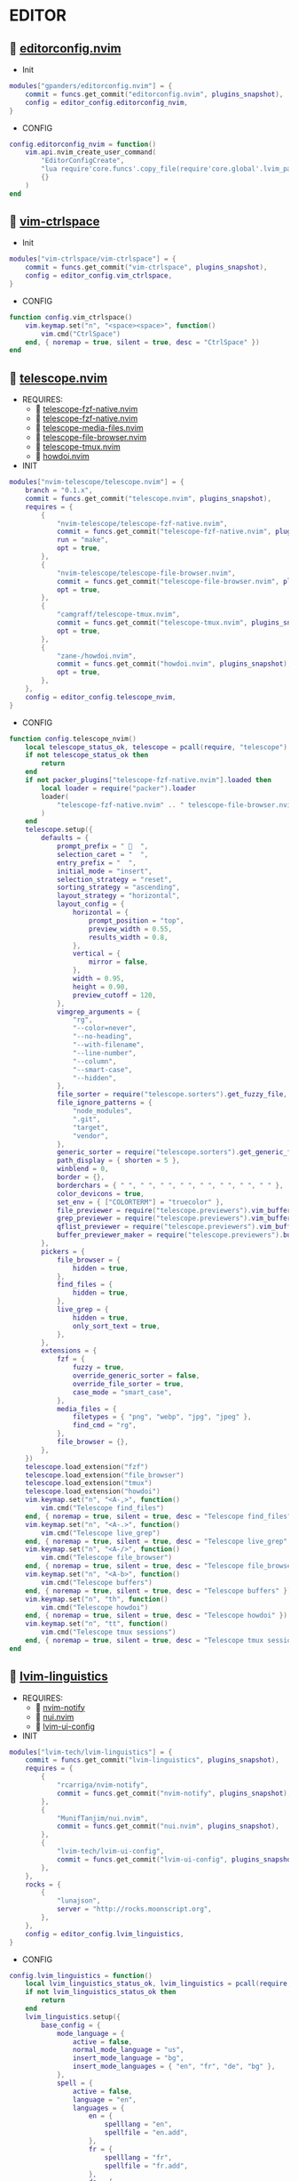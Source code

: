 *  EDITOR

**   [[https://github.com/gpanders/editorconfig.nvim][editorconfig.nvim]]

    + Init

    #+begin_src lua
    modules["gpanders/editorconfig.nvim"] = {
        commit = funcs.get_commit("editorconfig.nvim", plugins_snapshot),
        config = editor_config.editorconfig_nvim,
    }
    #+end_src

    + CONFIG

    #+begin_src lua
    config.editorconfig_nvim = function()
        vim.api.nvim_create_user_command(
            "EditorConfigCreate",
            "lua require'core.funcs'.copy_file(require'core.global'.lvim_path .. '/.configs/templates/.editorconfig', vim.fn.getcwd() .. '/.editorconfig')",
            {}
        )
    end
    #+end_src

**   [[https://github.com/vim-ctrlspace/vim-ctrlspace][vim-ctrlspace]]

    + Init

    #+begin_src lua
    modules["vim-ctrlspace/vim-ctrlspace"] = {
        commit = funcs.get_commit("vim-ctrlspace", plugins_snapshot),
        config = editor_config.vim_ctrlspace,
    }
    #+end_src

    + CONFIG

    #+begin_src lua
    function config.vim_ctrlspace()
        vim.keymap.set("n", "<space><space>", function()
            vim.cmd("CtrlSpace")
        end, { noremap = true, silent = true, desc = "CtrlSpace" })
    end
    #+end_src

**   [[https://github.com/nvim-telescope/telescope.nvim][telescope.nvim]]

    + REQUIRES:
        *  [[https://github.com/nvim-telescope/telescope-fzf-native.nvim][telescope-fzf-native.nvim]]
        *  [[https://github.com/nvim-telescope/telescope-fzf-native.nvim][telescope-fzf-native.nvim]]
        *  [[https://github.com/nvim-telescope/telescope-media-files.nvim][telescope-media-files.nvim]]
        *  [[https://github.com/nvim-telescope/telescope-file-browser.nvim][telescope-file-browser.nvim]]
        *  [[https://github.com/camgraff/telescope-tmux.nvim][telescope-tmux.nvim]]
        *  [[https://github.com/zane-/howdoi.nvim][howdoi.nvim]]

    + INIT

    #+begin_src lua
    modules["nvim-telescope/telescope.nvim"] = {
        branch = "0.1.x",
        commit = funcs.get_commit("telescope.nvim", plugins_snapshot),
        requires = {
            {
                "nvim-telescope/telescope-fzf-native.nvim",
                commit = funcs.get_commit("telescope-fzf-native.nvim", plugins_snapshot),
                run = "make",
                opt = true,
            },
            {
                "nvim-telescope/telescope-file-browser.nvim",
                commit = funcs.get_commit("telescope-file-browser.nvim", plugins_snapshot),
                opt = true,
            },
            {
                "camgraff/telescope-tmux.nvim",
                commit = funcs.get_commit("telescope-tmux.nvim", plugins_snapshot),
                opt = true,
            },
            {
                "zane-/howdoi.nvim",
                commit = funcs.get_commit("howdoi.nvim", plugins_snapshot),
                opt = true,
            },
        },
        config = editor_config.telescope_nvim,
    }
    #+end_src

    + CONFIG

    #+begin_src lua
    function config.telescope_nvim()
        local telescope_status_ok, telescope = pcall(require, "telescope")
        if not telescope_status_ok then
            return
        end
        if not packer_plugins["telescope-fzf-native.nvim"].loaded then
            local loader = require("packer").loader
            loader(
                "telescope-fzf-native.nvim" .. " telescope-file-browser.nvim" .. " telescope-tmux.nvim" .. " howdoi.nvim"
            )
        end
        telescope.setup({
            defaults = {
                prompt_prefix = "   ",
                selection_caret = "  ",
                entry_prefix = "  ",
                initial_mode = "insert",
                selection_strategy = "reset",
                sorting_strategy = "ascending",
                layout_strategy = "horizontal",
                layout_config = {
                    horizontal = {
                        prompt_position = "top",
                        preview_width = 0.55,
                        results_width = 0.8,
                    },
                    vertical = {
                        mirror = false,
                    },
                    width = 0.95,
                    height = 0.90,
                    preview_cutoff = 120,
                },
                vimgrep_arguments = {
                    "rg",
                    "--color=never",
                    "--no-heading",
                    "--with-filename",
                    "--line-number",
                    "--column",
                    "--smart-case",
                    "--hidden",
                },
                file_sorter = require("telescope.sorters").get_fuzzy_file,
                file_ignore_patterns = {
                    "node_modules",
                    ".git",
                    "target",
                    "vendor",
                },
                generic_sorter = require("telescope.sorters").get_generic_fuzzy_sorter,
                path_display = { shorten = 5 },
                winblend = 0,
                border = {},
                borderchars = { " ", " ", " ", " ", " ", " ", " ", " " },
                color_devicons = true,
                set_env = { ["COLORTERM"] = "truecolor" },
                file_previewer = require("telescope.previewers").vim_buffer_cat.new,
                grep_previewer = require("telescope.previewers").vim_buffer_vimgrep.new,
                qflist_previewer = require("telescope.previewers").vim_buffer_qflist.new,
                buffer_previewer_maker = require("telescope.previewers").buffer_previewer_maker,
            },
            pickers = {
                file_browser = {
                    hidden = true,
                },
                find_files = {
                    hidden = true,
                },
                live_grep = {
                    hidden = true,
                    only_sort_text = true,
                },
            },
            extensions = {
                fzf = {
                    fuzzy = true,
                    override_generic_sorter = false,
                    override_file_sorter = true,
                    case_mode = "smart_case",
                },
                media_files = {
                    filetypes = { "png", "webp", "jpg", "jpeg" },
                    find_cmd = "rg",
                },
                file_browser = {},
            },
        })
        telescope.load_extension("fzf")
        telescope.load_extension("file_browser")
        telescope.load_extension("tmux")
        telescope.load_extension("howdoi")
        vim.keymap.set("n", "<A-,>", function()
            vim.cmd("Telescope find_files")
        end, { noremap = true, silent = true, desc = "Telescope find_files" })
        vim.keymap.set("n", "<A-.>", function()
            vim.cmd("Telescope live_grep")
        end, { noremap = true, silent = true, desc = "Telescope live_grep" })
        vim.keymap.set("n", "<A-/>", function()
            vim.cmd("Telescope file_browser")
        end, { noremap = true, silent = true, desc = "Telescope file_browser" })
        vim.keymap.set("n", "<A-b>", function()
            vim.cmd("Telescope buffers")
        end, { noremap = true, silent = true, desc = "Telescope buffers" })
        vim.keymap.set("n", "th", function()
            vim.cmd("Telescope howdoi")
        end, { noremap = true, silent = true, desc = "Telescope howdoi" })
        vim.keymap.set("n", "tt", function()
            vim.cmd("Telescope tmux sessions")
        end, { noremap = true, silent = true, desc = "Telescope tmux sessions" })
    end
    #+end_src

**   [[https://github.com/lvim-tech/lvim-linguistics][lvim-linguistics]]

    + REQUIRES:
        *  [[https://github.com/rcarriga/nvim-notify][nvim-notify]]
        *  [[https://github.com/MunifTanjim/nui.nvim][nui.nvim]]
        *  [[https://github.com/lvim-tech/lvim-ui-config][lvim-ui-config]]

    + INIT

    #+begin_src lua
    modules["lvim-tech/lvim-linguistics"] = {
        commit = funcs.get_commit("lvim-linguistics", plugins_snapshot),
        requires = {
            {
                "rcarriga/nvim-notify",
                commit = funcs.get_commit("nvim-notify", plugins_snapshot),
            },
            {
                "MunifTanjim/nui.nvim",
                commit = funcs.get_commit("nui.nvim", plugins_snapshot),
            },
            {
                "lvim-tech/lvim-ui-config",
                commit = funcs.get_commit("lvim-ui-config", plugins_snapshot),
            },
        },
        rocks = {
            {
                "lunajson",
                server = "http://rocks.moonscript.org",
            },
        },
        config = editor_config.lvim_linguistics,
    }
    #+end_src

    + CONFIG

    #+begin_src lua
    config.lvim_linguistics = function()
        local lvim_linguistics_status_ok, lvim_linguistics = pcall(require, "lvim-linguistics")
        if not lvim_linguistics_status_ok then
            return
        end
        lvim_linguistics.setup({
            base_config = {
                mode_language = {
                    active = false,
                    normal_mode_language = "us",
                    insert_mode_language = "bg",
                    insert_mode_languages = { "en", "fr", "de", "bg" },
                },
                spell = {
                    active = false,
                    language = "en",
                    languages = {
                        en = {
                            spelllang = "en",
                            spellfile = "en.add",
                        },
                        fr = {
                            spelllang = "fr",
                            spellfile = "fr.add",
                        },
                        de = {
                            spelllang = "de",
                            spellfile = "de.add",
                        },
                        bg = {
                            spelllang = "bg",
                            spellfile = "bg.add",
                        },
                    },
                },
            },
        })
        vim.keymap.set("n", "<C-c>l", function()
            vim.cmd("LvimLinguisticsTOGGLEInsertModeLanguage")
        end, { noremap = true, silent = true, desc = "LvimLinguisticsTOGGLEInsertModeLanguage" })
        vim.keymap.set("n", "<C-c>k", function()
            vim.cmd("LvimLinguisticsTOGGLESpelling")
        end, { noremap = true, silent = true, desc = "LvimLinguisticsTOGGLESpelling" })
    end
    #+end_src

**   [[https://github.com/winston0410/rg.nvim][rg.nvim]]

    + INIT

    #+begin_src lua
    modules["winston0410/rg.nvim"] = {
        commit = funcs.get_commit("rg.nvim", plugins_snapshot),
        event = {
            "BufRead",
        },
        config = editor_config.rg_nvim,
    }
    #+end_src

    + CONFIG

    #+begin_src lua
    function config.rg_nvim()
        local rg_status_ok, rg = pcall(require, "rg")
        if not rg_status_ok then
            return
        end
        rg.setup({
            default_keybindings = {
                enable = true,
                modes = { "n", "v" },
                binding = "te",
            },
        })
    end
    #+end_src

**   [[https://github.com/kevinhwang91/nvim-hlslens][nvim-hlslens]]

    + INIT

    #+begin_src lua
    modules["kevinhwang91/nvim-hlslens"] = {
        commit = funcs.get_commit("nvim-hlslens", plugins_snapshot),
        event = {
            "BufRead",
        },
        config = editor_config.nvim_hlslens,
    }
    #+end_src

    + CONFIG

    #+begin_src lua
    function config.nvim_hlslens()
        local hlslens_status_ok, hlslens = pcall(require, "hlslens")
        if not hlslens_status_ok then
            return
        end
        hlslens.setup({
            override_lens = function(render, posList, nearest, idx, relIdx)
                local sfw = vim.v.searchforward == 1
                local indicator, text, chunks
                local absRelIdx = math.abs(relIdx)
                if absRelIdx > 1 then
                    indicator = ("%d%s"):format(absRelIdx, sfw ~= (relIdx > 1) and "" or "")
                elseif absRelIdx == 1 then
                    indicator = sfw ~= (relIdx == 1) and "" or ""
                else
                    indicator = ""
                end
    
                local lnum, col = unpack(posList[idx])
                if nearest then
                    local cnt = #posList
                    if indicator ~= "" then
                        text = ("[%s %d/%d]"):format(indicator, idx, cnt)
                    else
                        text = ("[%d/%d]"):format(idx, cnt)
                    end
                    chunks = { { " ", "Ignore" }, { text, "HlSearchLensNear" } }
                else
                    text = ("[%s %d]"):format(indicator, idx)
                    chunks = { { " ", "Ignore" }, { text, "HlSearchLens" } }
                end
                render.setVirt(0, lnum - 1, col - 1, chunks, nearest)
            end,
        })
        local opts = { noremap = true, silent = true }
        vim.keymap.set(
            "n",
            "n",
            [[<Cmd>execute('normal! ' . v:count1 . 'n')<CR><Cmd>lua require('hlslens').start()<CR>]],
            opts
        )
        vim.keymap.set(
            "n",
            "N",
            [[<Cmd>execute('normal! ' . v:count1 . 'N')<CR><Cmd>lua require('hlslens').start()<CR>]],
            opts
        )
        vim.keymap.set("n", "*", [[*<Cmd>lua require('hlslens').start()<CR>]], opts)
        vim.keymap.set("n", "#", [[#<Cmd>lua require('hlslens').start()<CR>]], opts)
        vim.keymap.set("n", "g*", [[g*<Cmd>lua require('hlslens').start()<CR>]], opts)
        vim.keymap.set("n", "g#", [[g#<Cmd>lua require('hlslens').start()<CR>]], opts)
    end
    #+end_src

**   [[https://github.com/kevinhwang91/nvim-bqf][nvim-bqf]]

    + INIT

    #+begin_src lua
    modules["kevinhwang91/nvim-bqf"] = {
        commit = funcs.get_commit("nvim-bqf", plugins_snapshot),
        ft = "qf",
        requires = {
            "junegunn/fzf",
            commit = funcs.get_commit("fzf", plugins_snapshot),
            run = function()
                vim.fn["fzf#install"]()
            end,
        },
        config = editor_config.nvim_bqf,
    }
    #+end_src

    + CONFIG

    #+begin_src lua
    function config.nvim_bqf()
        local bqf_status_ok, bqf = pcall(require, "bqf")
        if not bqf_status_ok then
            return
        end
        bqf.setup({
            preview = {
                border_chars = { "│", "│", "─", "─", "┌", "┐", "└", "┘", "█" },
            },
        })
    end
    #+end_src

**   [[https://gitlab.com/yorickpeterse/nvim-pqf][nvim-pqf]]

    + INIT

    #+begin_src lua
    modules["https://gitlab.com/yorickpeterse/nvim-pqf"] = {
        commit = funcs.get_commit("nvim-pqf", plugins_snapshot),
        config = editor_config.nvim_pqf,
    }
    #+end_src

        + CONFIG

    #+begin_src lua
    function config.nvim_pqf()
        local pqf_status_ok, pqf = pcall(require, "pqf")
        if not pqf_status_ok then
            return
        end
        pqf.setup()
    end
    #+end_src

**   [[https://github.com/nanozuki/tabby.nvim][tabby.nvim]]

    + INIT

    #+begin_src lua
    modules["nanozuki/tabby.nvim"] = {
        commit = funcs.get_commit("tabby.nvim", plugins_snapshot),
        config = editor_config.tabby_nvim,
    }
    #+end_src

    + CONFIG

    #+begin_src lua
    config.tabby_nvim = function()
        local tabby_status_ok, tabby = pcall(require, "tabby")
        if not tabby_status_ok then
            return
        end
        local tabby_util_status_ok, tabby_util = pcall(require, "tabby.util")
        if not tabby_util_status_ok then
            return
        end
        local tabby_filename_status_ok, tabby_filename = pcall(require, "tabby.filename")
        if not tabby_filename_status_ok then
            return
        end
        local theme = _G.LVIM_SETTINGS.colorschemes.theme
        local hl_tabline = {
            color_01 = _G.LVIM_SETTINGS.colorschemes.colors[theme].bg_01,
            color_02 = _G.LVIM_SETTINGS.colorschemes.colors[theme].bg_03,
            color_03 = _G.LVIM_SETTINGS.colorschemes.colors[theme].green_01,
            color_04 = _G.LVIM_SETTINGS.colorschemes.colors[theme].green_02,
        }
        local get_tab_label = function(tab_number)
            local s, v = pcall(function()
                return vim.api.nvim_eval("ctrlspace#util#Gettabvar(" .. tab_number .. ", 'CtrlSpaceLabel')")
            end)
            if s then
                if v == "" then
                    return tab_number
                else
                    return tab_number .. ": " .. v
                end
            else
                return tab_number .. ": " .. v
            end
        end
        local components = function()
            local exclude = {
                "ctrlspace",
                "ctrlspace_help",
                "packer",
                "undotree",
                "diff",
                "Outline",
                "LvimHelper",
                "floaterm",
                "toggleterm",
                "dashboard",
                "vista",
                "spectre_panel",
                "DiffviewFiles",
                "flutterToolsOutline",
                "log",
                "qf",
                "dapui_scopes",
                "dapui_breakpoints",
                "dapui_stacks",
                "dapui_watches",
                "calendar",
                "octo",
                "neo-tree",
                "neo-tree-popup",
            }
            local comps = {
                {
                    type = "text",
                    text = {
                        "    ",
                        hl = {
                            bg = hl_tabline.color_04,
                            fg = hl_tabline.color_01,
                            style = "bold",
                        },
                    },
                },
            }
            local tabs = vim.api.nvim_list_tabpages()
            local current_tab = vim.api.nvim_get_current_tabpage()
            local name_of_buf
            local wins = tabby_util.tabpage_list_wins(current_tab)
            local top_win = vim.api.nvim_tabpage_get_win(current_tab)
            local hl
            local win_name
            for _, win_id in ipairs(wins) do
                local ft = vim.api.nvim_buf_get_option(vim.api.nvim_win_get_buf(win_id), "filetype")
                win_name = tabby_filename.unique(win_id)
                if not vim.tbl_contains(exclude, ft) then
                    if win_id == top_win then
                        hl = { bg = hl_tabline.color_03, fg = hl_tabline.color_02, style = "bold" }
                    else
                        hl = { bg = hl_tabline.color_02, fg = hl_tabline.color_03, style = "bold" }
                    end
                    table.insert(comps, {
                        type = "win",
                        winid = win_id,
                        label = {
                            "  " .. win_name .. "  ",
                            hl = hl,
                        },
                        right_sep = { "", hl = { bg = hl_tabline.color_01, fg = hl_tabline.color_01 } },
                    })
                end
            end
            table.insert(comps, {
                type = "text",
                text = { "%=" },
                hl = { bg = hl_tabline.color_01, fg = hl_tabline.color_01 },
            })
            for _, tab_id in ipairs(tabs) do
                local tab_number = vim.api.nvim_tabpage_get_number(tab_id)
                name_of_buf = get_tab_label(tab_number)
                if tab_id == current_tab then
                    hl = { bg = hl_tabline.color_03, fg = hl_tabline.color_02, style = "bold" }
                else
                    hl = { bg = hl_tabline.color_02, fg = hl_tabline.color_03, style = "bold" }
                end
                table.insert(comps, {
                    type = "tab",
                    tabid = tab_id,
                    label = {
                        "  " .. name_of_buf .. "  ",
                        hl = hl,
                    },
                })
            end
            return comps
        end
        tabby.setup({
            components = components,
        })
    end
    #+end_src

**   [[https://github.com/ethanholz/nvim-lastplace][nvim-lastplace]]

    + INIT

    #+begin_src lua
    modules["ethanholz/nvim-lastplace"] = {
        commit = funcs.get_commit("nvim-lastplace", plugins_snapshot),
        event = {
            "BufRead",
        },
        config = editor_config.nvim_lastplace,
    }
    #+end_src

    + CONFIG

    #+begin_src lua
    function config.nvim_lastplace()
        local nvim_lastplace_status_ok, nvim_lastplace = pcall(require, "nvim-lastplace")
        if not nvim_lastplace_status_ok then
            return
        end
        nvim_lastplace.setup({
            lastplace_ignore_buftype = { "quickfix", "nofile", "help" },
            lastplace_ignore_filetype = { "gitcommit", "gitrebase", "svn", "hgcommit" },
            lastplace_open_folds = true,
        })
    end
    #+end_src

**   [[https://github.com/monaqa/dial.nvim][dial.nvim]]

    + INIT

    #+begin_src lua
    modules["monaqa/dial.nvim"] = {
        commit = funcs.get_commit("dial.nvim", plugins_snapshot),
        event = {
            "BufRead",
        },
        config = editor_config.dial_nvim,
    }
    #+end_src

    + CONFIG

    #+begin_src lua
    function config.dial_nvim()
        local dial_config_status_ok, dial_config = pcall(require, "dial.config")
        if not dial_config_status_ok then
            return
        end
        local dial_augend_status_ok, dial_augend = pcall(require, "dial.augend")
        if not dial_augend_status_ok then
            return
        end
        dial_config.augends:register_group({
            default = {
                dial_augend.integer.alias.decimal,
                dial_augend.integer.alias.hex,
                dial_augend.date.alias["%Y/%m/%d"],
                dial_augend.constant.new({
                    elements = { "true", "false" },
                    word = true,
                    cyclic = true,
                }),
                dial_augend.constant.new({
                    elements = { "True", "False" },
                    word = true,
                    cyclic = true,
                }),
                dial_augend.constant.new({
                    elements = { "and", "or" },
                    word = true,
                    cyclic = true,
                }),
                dial_augend.constant.new({
                    elements = { "&&", "||" },
                    word = false,
                    cyclic = true,
                }),
            },
        })
        vim.keymap.set("n", "<C-a>", "<Plug>(dial-increment)", { noremap = true, silent = true, desc = "Dial Increment" })
        vim.keymap.set("n", "<C-x>", "<Plug>(dial-decrement)", { noremap = true, silent = true, desc = "Dial Decrement" })
        vim.keymap.set("v", "<C-a>", "<Plug>(dial-increment)", { noremap = true, silent = true, desc = "Dial Increment" })
        vim.keymap.set("v", "<C-x>", "<Plug>(dial-decrement)", { noremap = true, silent = true, desc = "Dial Decrement" })
        vim.keymap.set("v", "g<C-a>", "<Plug>(dial-increment)", { noremap = true, silent = true, desc = "Dial Increment" })
        vim.keymap.set("v", "g<C-x>", "<Plug>(dial-decrement)", { noremap = true, silent = true, desc = "Dial Decrement" })
    end
    #+end_src

**   [[https://github.com/booperlv/nvim-gomove][nvim-gomove]]

    + INIT

    #+begin_src lua
    modules["booperlv/nvim-gomove"] = {
        commit = funcs.get_commit("nvim-gomove", plugins_snapshot),
        event = {
            "BufRead",
        },
        config = editor_config.nvim_gomove,
    }
    #+end_src

    + CONFIG

    #+begin_src lua
    function config.nvim_gomove()
        local gomove_status_ok, gomove = pcall(require, "gomove")
        if not gomove_status_ok then
            return
        end
        gomove.setup()
    end
    #+end_src

**   [[https://github.com/nvim-treesitter/nvim-treesitter-context][nvim-treesitter-context]]

    + INIT

    #+begin_src lua
    modules["nvim-treesitter/nvim-treesitter-context"] = {
        commit = funcs.get_commit("nvim-treesitter-context", plugins_snapshot),
        requires = {
            "nvim-treesitter/nvim-treesitter",
            commit = funcs.get_commit("nvim-treesitter", plugins_snapshot),
        },
        config = editor_config.nvim_treesitter_context,
    }
    #+end_src

    + CONFIG

    #+begin_src lua
    config.nvim_treesitter_context = function()
        local treesitter_context_status_ok, treesitter_context = pcall(require, "treesitter-context")
        if not treesitter_context_status_ok then
            return
        end
        treesitter_context.setup({
            enable = true,
            max_lines = 0,
            trim_scope = "outer",
            min_window_height = 0,
            patterns = {
                default = {
                    "class",
                    "function",
                    "method",
                    "for",
                    "while",
                    "if",
                    "switch",
                    "case",
                },
                tex = {
                    "chapter",
                    "section",
                    "subsection",
                    "subsubsection",
                },
                rust = {
                    "impl_item",
                    "struct",
                    "enum",
                },
                scala = {
                    "object_definition",
                },
                vhdl = {
                    "process_statement",
                    "architecture_body",
                    "entity_declaration",
                },
                markdown = {
                    "section",
                },
                elixir = {
                    "anonymous_function",
                    "arguments",
                    "block",
                    "do_block",
                    "list",
                    "map",
                    "tuple",
                    "quoted_content",
                },
                json = {
                    "pair",
                },
                yaml = {
                    "block_mapping_pair",
                },
            },
            exact_patterns = {},
            zindex = 20,
            mode = "cursor",
            separator = nil,
        })
    end
    #+end_src


**   [[https://github.com/Dkendal/nvim-treeclimber][nvim-treeclimber]]

    + REQUIRES:
        *  [[https://github.com/nvim-treesitter/nvim-treesitter][nvim-treesitter]]

    + INIT

    #+begin_src lua
    modules["Dkendal/nvim-treeclimber"] = {
        commit = funcs.get_commit("nvim-treeclimber", plugins_snapshot),
        requires = {
            "nvim-treesitter/nvim-treesitter",
            commit = funcs.get_commit("nvim-treesitter", plugins_snapshot),
        },
        config = editor_config.nvim_treeclimber,
    }
    #+end_src

    + CONFIG

    #+begin_src lua
    config.nvim_treeclimber = function()
        local nvim_treeclimber_status_ok, nvim_treeclimber = pcall(require, "nvim-treeclimber")
        if not nvim_treeclimber_status_ok then
            return
        end
        vim.api.nvim_set_hl(
            0,
            "TreeClimberHighlight",
            { background = _G.LVIM_SETTINGS.colorschemes.colors[_G.LVIM_SETTINGS.colorschemes.theme].bg_05 }
        )
        vim.api.nvim_set_hl(
            0,
            "TreeClimberSiblingBoundary",
            { background = _G.LVIM_SETTINGS.colorschemes.colors[_G.LVIM_SETTINGS.colorschemes.theme].bg }
        )
        vim.api.nvim_set_hl(0, "TreeClimberSibling", {
            background = _G.LVIM_SETTINGS.colorschemes.colors[_G.LVIM_SETTINGS.colorschemes.theme].bg_04,
            bold = true,
        })
        vim.api.nvim_set_hl(
            0,
            "TreeClimberParent",
            { background = _G.LVIM_SETTINGS.colorschemes.colors[_G.LVIM_SETTINGS.colorschemes.theme].orange_01 }
        )
        vim.api.nvim_set_hl(
            0,
            "TreeClimberParentStart",
            { background = _G.LVIM_SETTINGS.colorschemes.colors[_G.LVIM_SETTINGS.colorschemes.theme].teal_01, bold = true }
        )
        vim.keymap.set("n", "<leader>k", nvim_treeclimber.show_control_flow, {})
        vim.keymap.set({ "x", "o" }, "i.", nvim_treeclimber.select_current_node, { desc = "select current node" })
        vim.keymap.set({ "x", "o" }, "a.", nvim_treeclimber.select_expand, { desc = "select parent node" })
        vim.keymap.set(
            { "n", "x", "o" },
            "tle",
            nvim_treeclimber.select_forward_end,
            { desc = "select and move to the end of the node, or the end of the next node" }
        )
        vim.keymap.set(
            { "n", "x", "o" },
            "tlb",
            nvim_treeclimber.select_backward,
            { desc = "select and move to the begining of the node, or the beginning of the next node" }
        )
        vim.keymap.set({ "n", "x", "o" }, "tl[", nvim_treeclimber.select_siblings_backward, {})
        vim.keymap.set({ "n", "x", "o" }, "tl]", nvim_treeclimber.select_siblings_forward, {})
        vim.keymap.set(
            { "n", "x", "o" },
            "tlg",
            nvim_treeclimber.select_top_level,
            { desc = "select the top level node from the current position" }
        )
        vim.keymap.set({ "n", "x", "o" }, "tlh", nvim_treeclimber.select_backward, { desc = "select previous node" })
        vim.keymap.set({ "n", "x", "o" }, "tlj", nvim_treeclimber.select_shrink, { desc = "select child node" })
        vim.keymap.set({ "n", "x", "o" }, "tlk", nvim_treeclimber.select_expand, { desc = "select parent node" })
        vim.keymap.set({ "n", "x", "o" }, "tll", nvim_treeclimber.select_forward, { desc = "select the next node" })
        vim.keymap.set(
            { "n", "x", "o" },
            "tlL",
            nvim_treeclimber.select_grow_forward,
            { desc = "Add the next node to the selection" }
        )
        vim.keymap.set(
            { "n", "x", "o" },
            "tlH",
            nvim_treeclimber.select_grow_backward,
            { desc = "Add the next node to the selection" }
        )
    end
    #+end_src

**   [[https://github.com/NTBBloodbath/rest.nvim][rest.nvim]]

    + INIT

    #+begin_src lua
    modules["NTBBloodbath/rest.nvim"] = {
        commit = funcs.get_commit("rest.nvim", plugins_snapshot),
        ft = "http",
        config = languages_config.rest_nvim,
    }
    #+end_src

    + CONFIG

    #+begin_src lua
    function config.rest_nvim()
        local rest_nvim_status_ok, rest_nvim = pcall(require, "rest-nvim")
        if not rest_nvim_status_ok then
            return
        end
        rest_nvim.setup()
        vim.api.nvim_create_user_command("Rest", "lua require('rest-nvim').run()", {})
        vim.api.nvim_create_user_command("RestPreview", "lua require('rest-nvim').run(true)", {})
        vim.api.nvim_create_user_command("RestLast", "lua require('rest-nvim').last()", {})
        vim.keymap.set("n", "trr", function()
            rest_nvim.run()
        end, { noremap = true, silent = true, desk = "Rest" })
        vim.keymap.set("n", "trp", function()
            rest_nvim.run(true)
        end, { noremap = true, silent = true, desk = "RestPreview" })
        vim.keymap.set("n", "trl", function()
            rest_nvim.last()
        end, { noremap = true, silent = true, desk = "RestLast" })
    end
    #+end_src

**   [[https://github.com/michaelb/sniprun][sniprun]]

    + REQUIRES:
        *  [[https://github.com/neovim/nvim-lspconfig][nvim-lspconfig]]

    + INIT

    #+begin_src lua
    modules["michaelb/sniprun"] = {
        commit = funcs.get_commit("sniprun", plugins_snapshot),
        requires = {
            "neovim/nvim-lspconfig",
            commit = funcs.get_commit("nvim-lspconfig", plugins_snapshot),
        },
        run = "bash ./install.sh",
        event = {
            "BufRead",
        },
        config = languages_config.sniprun,
    }
    #+end_src

    + CONFIG

    #+begin_src lua
    function config.sniprun()
        local sniprun_status_ok, sniprun = pcall(require, "sniprun")
        if not sniprun_status_ok then
            return
        end
        sniprun.setup()
        vim.keymap.set({ "n", "v" }, "ts", ":SnipRun<CR>", { noremap = true, silent = true, desc = "SnipRun" })
        vim.keymap.set("n", "<Esc>", "<Esc>:noh<CR>:SnipClose<CR>", { noremap = true, silent = true, desc = "Escape" })
    end
    #+end_src

**   [[https://github.com/CRAG666/code_runner.nvim][code_runner.nvim]]

    + REQUIRES:
        *  [[https://github.com/nvim-lua/plenary.nvim][plenary.nvim]]

    + INIT

    #+begin_src lua
    modules["CRAG666/code_runner.nvim"] = {
        commit = funcs.get_commit("code_runner.nvim", plugins_snapshot),
        requires = {
            "nvim-lua/plenary.nvim",
            commit = funcs.get_commit("plenary.nvim", plugins_snapshot),
        },
        config = editor_config.code_runner_nvim,
    }
    #+end_src

    + CONFIG

    #+begin_src lua
    function config.code_runner_nvim()
        local code_runner_status_ok, code_runner = pcall(require, "code_runner")
        if not code_runner_status_ok then
            return
        end
        code_runner.setup({})
    end
    #+end_src

**   [[https://github.com/windwp/nvim-spectre][nvim-spectre]]

    + REQUIRES:
        *  [[https://github.com/nvim-lua/popup.nvim][popup.nvim]]
        *  [[https://github.com/nvim-lua/plenary.nvim][plenary.nvim]]

    + INIT

    #+begin_src lua
    modules["windwp/nvim-spectre"] = {
        commit = funcs.get_commit("nvim-spectre", plugins_snapshot),
        cmd = "Spectre",
        requires = {
            {
                "nvim-lua/popup.nvim",
                commit = funcs.get_commit("popup.nvim", plugins_snapshot),
            },
            {
                "nvim-lua/plenary.nvim",
                commit = funcs.get_commit("plenary.nvim", plugins_snapshot),
            },
        },
        config = editor_config.nvim_spectre,
    }
    #+end_src

    + CONFIG

    #+begin_src lua
    function config.nvim_spectre()
        local spectre_status_ok, spectre = pcall(require, "spectre")
        if not spectre_status_ok then
            return
        end
        vim.api.nvim_create_user_command("Spectre", "lua require('spectre').open()", {})
        spectre.setup({
            color_devicons = true,
            line_sep_start = "-----------------------------------------",
            result_padding = "|  ",
            line_sep = "-----------------------------------------",
            highlight = {
                ui = "String",
                search = "DiffAdd",
                replace = "DiffChange",
            },
            mapping = {
                ["delete_line"] = nil,
                ["enter_file"] = nil,
                ["send_to_qf"] = nil,
                ["replace_cmd"] = nil,
                ["show_option_menu"] = nil,
                ["run_replace"] = nil,
                ["change_view_mode"] = nil,
                ["toggle_ignore_case"] = nil,
                ["toggle_ignore_hidden"] = nil,
            },
            find_engine = {
                ["rg"] = {
                    cmd = "rg",
                    args = {
                        "--color=never",
                        "--no-heading",
                        "--with-filename",
                        "--line-number",
                        "--column",
                    },
                    options = {
                        ["ignore-case"] = {
                            value = "--ignore-case",
                            icon = "[I]",
                            desc = "ignore case",
                        },
                        ["hidden"] = {
                            value = "--hidden",
                            desc = "hidden file",
                            icon = "[H]",
                        },
                    },
                },
                ["ag"] = {
                    cmd = "ag",
                    args = { "--vimgrep", "-s" },
                    options = {
                        ["ignore-case"] = {
                            value = "-i",
                            icon = "[I]",
                            desc = "ignore case",
                        },
                        ["hidden"] = {
                            value = "--hidden",
                            desc = "hidden file",
                            icon = "[H]",
                        },
                    },
                },
            },
            replace_engine = {
                ["sed"] = {
                    cmd = "sed",
                    args = nil,
                },
                options = {
                    ["ignore-case"] = {
                        value = "--ignore-case",
                        icon = "[I]",
                        desc = "ignore case",
                    },
                },
            },
            default = {
                find = {
                    cmd = "rg",
                    options = { "ignore-case" },
                },
                replace = {
                    cmd = "sed",
                },
            },
            replace_vim_cmd = "cfdo",
            is_open_target_win = true,
            is_insert_mode = false,
        })
        vim.keymap.set("n", "<A-s>", function()
            vim.cmd("Spectre")
        end, { noremap = true, silent = true, desc = "Spectre" })
    end
    #+end_src

**   [[https://github.com/numToStr/Comment.nvim][Comment.nvim]]

    + INIT

    #+begin_src lua
    modules["numToStr/Comment.nvim"] = {
        commit = funcs.get_commit("Comment.nvim", plugins_snapshot),
        event = {
            "CursorMoved",
        },
        config = editor_config.comment_nvim,
    }
    #+end_src

    + CONFIG

    #+begin_src lua
    function config.comment_nvim()
        local comment_status_ok, comment = pcall(require, "Comment")
        if not comment_status_ok then
            return
        end
        comment.setup()
    end
    #+end_src

**   [[https://github.com/ton/vim-bufsurf][vim-bufsurf]]

    + INIT

    #+begin_src lua
    modules["ton/vim-bufsurf"] = {
        commit = funcs.get_commit("vim-bufsurf", plugins_snapshot),
        event = {
            "BufRead",
        },
        config = editor_config.vim_bufsurf,
    }
    #+end_src

    + Config

    #+begin_src lua
    function config.vim_bufsurf()
        vim.keymap.set("n", "<C-n>", function()
            vim.cmd("BufSurfForward")
        end, { noremap = true, silent = true, desc = "BufSurfForward" })
        vim.keymap.set("n", "<C-p>", function()
            vim.cmd("BufSurfBack")
        end, { noremap = true, silent = true, desc = "BufSurfBack" })
    end
    #+end_src

**   [[https://github.com/danymat/neogen][neogen]]

    + REQUIRES:
        *  [[https://github.com/nvim-treesitter/nvim-treesitter][nvim-treesitter]]

    + INIT

    #+begin_src lua
    modules["danymat/neogen"] = {
        commit = funcs.get_commit("neogen", plugins_snapshot),
        requires = {
            "nvim-treesitter/nvim-treesitter",
            commit = funcs.get_commit("nvim-treesitter", plugins_snapshot),
        },
        event = {
            "BufRead",
        },
        config = editor_config.neogen,
    }
    #+end_src

    + Config

    #+begin_src lua
    function config.neogen()
        local neogen_status_ok, neogen = pcall(require, "neogen")
        if not neogen_status_ok then
            return
        end
        neogen.setup({
            snippet_engine = "luasnip",
        })
        vim.api.nvim_create_user_command("NeogenFile", "lua require('neogen').generate({ type = 'file' })", {})
        vim.api.nvim_create_user_command("NeogenClass", "lua require('neogen').generate({ type = 'class' })", {})
        vim.api.nvim_create_user_command("NeogenFunction", "lua require('neogen').generate({ type = 'func' })", {})
        vim.api.nvim_create_user_command("NeogenType", "lua require('neogen').generate({ type = 'type' })", {})
    end
    #+end_src

**   [[https://github.com/norcalli/nvim-colorizer.lua][nvim-colorizer.lua]]

    + INIT

    #+begin_src lua
    modules["norcalli/nvim-colorizer.lua"] = {
        commit = funcs.get_commit("nvim-colorizer.lua", plugins_snapshot),
        event = {
            "BufRead",
        },
        config = editor_config.nvim_colorize_lua,
    }
    #+end_src

    + CONFIG

    #+begin_src lua
    local colorizer_status_ok, colorizer = pcall(require, "colorizer")
    if not colorizer_status_ok then
        return
    end
    colorizer.setup()
    vim.api.nvim_create_autocmd("BufWritePost", {
        callback = function()
            vim.api.nvim_command("ColorizerAttachToBuffer")
        end,
        group = "LvimIDE",
    })
    #+end_src

**   [[https://github.com/ziontee113/color-picker.nvim][color-picker.nvim]]

    + INIT

    #+begin_src lua
    modules["ziontee113/color-picker.nvim"] = {
        commit = funcs.get_commit("color-picker.nvim", plugins_snapshot),
        event = {
            "BufRead",
        },
        config = editor_config.color_picker_nvim,
    }
    #+end_src

    + CONFIG

    #+begin_src lua
    function config.color_picker_nvim()
        local color_picker_status_ok, color_picker = pcall(require, "color-picker")
        if not color_picker_status_ok then
            return
        end
        color_picker.setup({})
        vim.keymap.set("n", "<C-c>p", function()
            vim.cmd("PickColor")
        end, { noremap = true, silent = true, desc = "ColorPicker" })
        vim.keymap.set("n", "<C-c>P", function()
            vim.cmd("PickColorInsert")
        end, { noremap = true, silent = true, desc = "PickColorInsert" })
    end
    #+end_src

**   [[https://github.com/lvim-tech/lvim-colorcolumn][lvim-colorcolumn]]

    + INIT

    #+begin_src lua
    modules["lvim-tech/lvim-colorcolumn"] = {
        commit = funcs.get_commit("lvim-colorcolumn", plugins_snapshot),
        event = {
            "BufRead",
        },
        config = editor_config.lvim_colorcolumn,
    }
    #+end_src

    + CONFIG

    #+begin_src lua
    function config.lvim_colorcolumn()
        local lvim_colorcolumn_status_ok, lvim_colorcolumn = pcall(require, "lvim-colorcolumn")
        if not lvim_colorcolumn_status_ok then
            return
        end
        lvim_colorcolumn.setup()
    end
    #+end_src

**   [[https://github.com/phaazon/hop.nvim][hop.nvim]]

    + INIT

    #+begin_src lua
    modules["phaazon/hop.nvim"] = {
        branch = "v2",
        commit = funcs.get_commit("hop.nvim", plugins_snapshot),
        event = {
            "BufRead",
        },
        branch = "v2",
        config = editor_config.hop_nvim,
    }
    #+end_src

    + CONFIG

    #+begin_src lua
    function config.hop_nvim()
        local hop_status_ok, hop = pcall(require, "hop")
        if not hop_status_ok then
            return
        end
        hop.setup()
    end
    #+end_src

**   [[https://github.com/folke/todo-comments.nvim][todo-comments.nvim]]

    + REQUIRES:
        *  [[https://github.com/nvim-lua/plenary.nvim][plenary.nvim]]

    + INIT

    #+begin_src lua
    modules["folke/todo-comments.nvim"] = {
        commit = funcs.get_commit("todo-comments.nvim", plugins_snapshot),
        requires = {
            "nvim-lua/plenary.nvim",
            commit = funcs.get_commit("plenary.nvim", plugins_snapshot),
        },
        event = {
            "BufRead",
        },
        config = editor_config.todo_comments_nvim,
    }
    #+end_src

    + CONFIG

    #+begin_src lua
    function config.todo_comments_nvim()
        local todo_comments_status_ok, todo_comments = pcall(require, "todo-comments")
        if not todo_comments_status_ok then
            return
        end
        todo_comments.setup({
            colors = {
                error = { "DiagnosticError" },
                warning = { "DiagnosticWarn" },
                info = { "DiagnosticInfo" },
                hint = { "DiagnosticHint" },
                default = { "Identifier" },
                test = { "Identifier" },
            },
        })
    end
    #+end_src

**   [[https://github.com/anuvyklack/pretty-fold.nvim][pretty-fold.nvim]]

    + REQUIRES:
        *  [[https://github.com/anuvyklack/fold-preview.nvim][fold-preview.nvim]]

    + INIT

    #+begin_src lua
    modules["anuvyklack/pretty-fold.nvim"] = {
        commit = funcs.get_commit("pretty-fold.nvim", plugins_snapshot),
        requires = {
            "anuvyklack/fold-preview.nvim",
            commit = funcs.get_commit("fold-preview.nvim", plugins_snapshot),
        },
        event = {
            "BufRead",
        },
        config = editor_config.pretty_fold_nvim,
    }
    #+end_src

    + CONFIG

    #+begin_src lua
    function config.pretty_fold_nvim()
        local pretty_fold_status_ok, pretty_fold = pcall(require, "pretty-fold")
        if not pretty_fold_status_ok then
            return
        end
        pretty_fold.setup({
            fill_char = "─",
            sections = {
                left = {
                    "content",
                },
                right = {
                    "┤ ",
                    "number_of_folded_lines",
                    " ├─",
                },
            },
            ft_ignore = { "org" },
        })
        local fold_preview_status_ok, fold_preview = pcall(require, "fold-preview")
        if not fold_preview_status_ok then
            return
        end
        fold_preview.setup({
            default_keybindings = false,
        })
        local map = require("fold-preview").mapping
        function _G.fold_preview()
            map.show_close_preview_open_fold()
            vim.cmd("IndentBlanklineRefresh")
        end
        vim.api.nvim_create_user_command("FoldPreview", "lua _G.fold_preview()", {})
        vim.keymap.set("n", "zp", function()
            _G.fold_preview()
        end, { noremap = true, silent = true, desc = "FoldPreview" })
    end
    #+end_src

**   [[https://github.com/renerocksai/calendar-vim][calendar-vim]]

    + INIT

    #+begin_src lua
    modules["renerocksai/calendar-vim"] = {
        commit = funcs.get_commit("calendar-vim", plugins_snapshot),
        event = {
            "BufRead",
        },
        config = editor_config.calendar_vim,
    }
    #+end_src

    + CONFIG

    #+begin_src lua
    function config.calendar_vim()
        vim.g.calendar_diary_extension = ".org"
        vim.g.calendar_diary = "~/Org/diary/"
        vim.g.calendar_diary_path_pattern = "{YYYY}-{MM}-{DD}{EXT}"
        vim.g.calendar_monday = 1
        vim.g.calendar_weeknm = 1
        vim.keymap.set("n", "tc", function()
            vim.cmd("CalendarVR")
        end, { noremap = true, silent = true, desc = "Calendar" })
    end
    #+end_src
